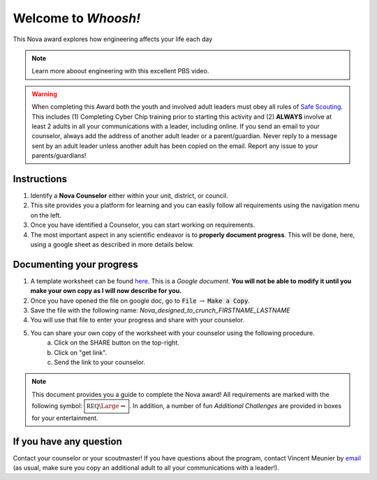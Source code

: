 
.. _introduction:

Welcome to *Whoosh!*
++++++++++++++++++++

This Nova award explores how engineering affects your life each day

.. note:: Learn more aboout engineering with this excellent PBS video. 
	  
   .. raw:: html

      <center><iframe width="560" height="315" src="https://www.youtube.com/embed/btGYcizV0iI" frameborder="0" allow="accelerometer; autoplay; clipboard-write; encrypted-media; gyroscope; picture-in-picture" allowfullscreen></iframe></center>

      This Crash Course Engineering explains what engineering is, and gives a brief overview of its four main branches (civil, mechanical, electrical, and chemical) as well as a look at some of the other fields of engineering.
      
   
   
.. warning:: When completing this Award both the youth and involved adult leaders must obey all rules of `Safe Scouting <https://www.scouting.org/health-and-safety/gss/>`_. This includes (1) Completing Cyber Chip training prior to starting this activity and (2) **ALWAYS** involve at least 2 adults in all your communications with a leader, including online. If you send an email to your counselor, always add the address of another adult leader or a parent/guardian. Never reply to a message sent by an adult leader unless another adult has been copied on the email. Report any issue to your parents/guardians!	

Instructions
------------

1. Identify a **Nova Counselor** either within your unit, district, or council.
2. This site provides you a platform for learning and you can easily follow all requirements using the navigation menu on the left. 
3. Once you have identified a Counselor, you can start working on requirements. 
4. The most important aspect in any scientific endeavor is to **properly document progress**. This will be done, here, using a google sheet as described in more details below.

Documenting your progress
-------------------------

1. A template worksheet can be found `here <https://docs.google.com/document/d/1Hoqz-rU-vgZ_VLSfCU9onEyMMCR3jnbiL0DdHXuHA-Y/edit?usp=sharing>`_. This is a *Google document*. **You will not be able to modify it until you make your own copy as I will now describe for you.**
2. Once you have opened the file on google doc, go to :code:`File` :math:`\rightarrow` :code:`Make a Copy`.
3. Save the file with the following name: *Nova_designed_to_crunch_FIRSTNAME_LASTNAME*
4. You will use that file to enter your progress and share with your counselor.
5. You can share your own copy of the worksheet with your counselor using the following procedure.
	a) Click on the SHARE button on the top-right. 
	b) Click on "get link".
	c) Send the link to your counselor.

..
   For your convenience, these instructions are also available as a short Youtube video below. 

.. Note:: This document provides you a guide to complete the Nova award! All requirements are marked with the following symbol: :math:`\boxed{\mathbb{REQ}\Large \rightsquigarrow}`. In addition, a number of fun *Additional Challenges* are provided in boxes for your entertainment. 

If you have any question
------------------------

Contact your counselor or your scoutmaster! If you have questions about the program, contact Vincent Meunier  by `email <mailto:vinmeunier@gmail.com>`_ (as usual, make sure you copy an additional adult to all your communications with a leader!).

